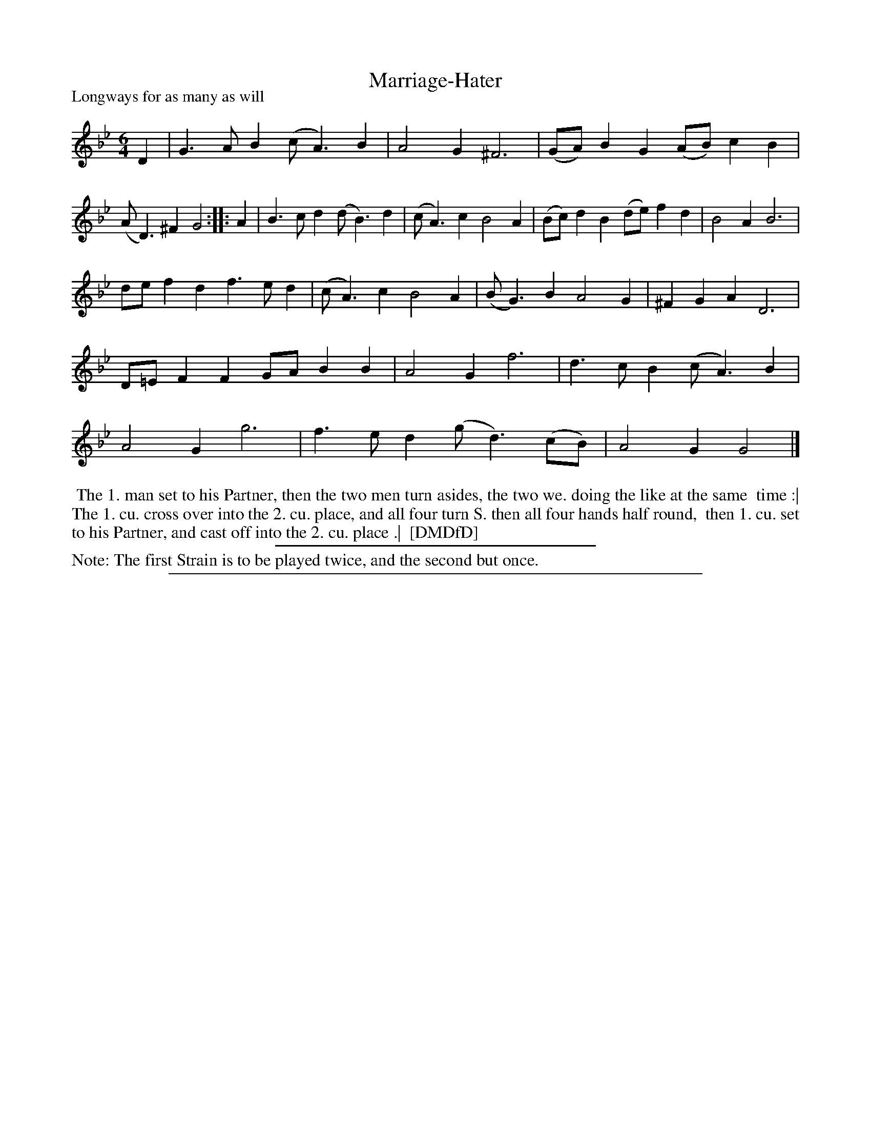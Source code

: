 X: 1
T: Marriage-Hater
P: Longways for as many as will
%R: jig
B: "The Dancing-Master: Containing Directions and Tunes for Dancing" printed by W. Pearson for John Walsh, London ca. 1709
S: 7: DMDfD http://digital.nls.uk/special-collections-of-printed-music/pageturner.cfm?id=89751228 p.183 "R 2"
Z: 2013 John Chambers <jc:trillian.mit.edu>
N: Repeat added to satisfy the dance instructions.
M: 6/4
L: 1/8
K: Gm
% - - - - - - - - - - - - - - - - - - - - - - - - -
D2 |\
G3AB2 (cA3)B2 | A4G2 ^F6 | (GA)B2G2 (AB)c2B2 | (AD3)^F2 G4 :|\
|: A2 |\
B3cd2 (dB3)d2 | (cA3)c2 B4A2 | (Bc)d2B2 (de)f2d2 | B4A2 B6 |
def2d2 f3ed2 | (cA3)c2 B4A2 | (BG3)B2 A4G2 | ^F2G2A2 D6 |\
D=EF2F2 GAB2B2 | A4G2 f6 | d3cB2 (cA3)B2 | A4G2 g6 |\
f3ed2 (gd3)(cB) | A4G2 G4 |]
% - - - - - - - - - - - - - - - - - - - - - - - - -
%%begintext align
%% The 1. man set to his Partner, then the two men turn asides, the two we. doing the like at the same
%% time :| The 1. cu. cross over into the 2. cu. place, and all four turn S. then all four hands half round,
%% then 1. cu. set to his Partner, and cast off into the 2. cu. place .|
%% [DMDfD]
%%endtext
%%sep 1 1 300
%%text Note: The first Strain is to be played twice, and the second but once.
%%sep 1 8 500
